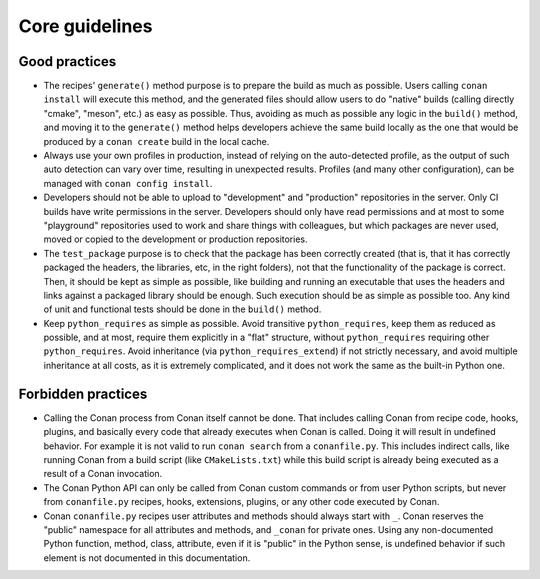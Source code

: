 Core guidelines
===============


Good practices
--------------

- The recipes' ``generate()`` method purpose is to prepare the build as much as possible.
  Users calling ``conan install`` will execute this method, and the generated files should
  allow users to do "native" builds (calling directly "cmake", "meson", etc.) as easy as possible.
  Thus, avoiding as much as possible any logic in the ``build()`` method, and moving it to
  the ``generate()`` method helps developers achieve the same build locally as the one that 
  would be produced by a ``conan create`` build in the local cache.
- Always use your own profiles in production, instead of relying on the auto-detected profile,
  as the output of such auto detection can vary over time, resulting in unexpected results.
  Profiles (and many other configuration), can be managed with ``conan config install``.
- Developers should not be able to upload to "development" and "production" repositories in the server.
  Only CI builds have write permissions in the server. Developers should only have read permissions and 
  at most to some "playground" repositories used to work and share things with colleagues,
  but which packages are never used, moved or copied to the development or production repositories.
- The ``test_package`` purpose is to check that the package has been correctly created (that is, 
  that it has correctly packaged the headers, the libraries, etc, in the right folders), not that
  the functionality of the package is correct. Then, it should be kept as simple as possible, like
  building and running an executable that uses the headers and links against a packaged library
  should be enough. Such execution should be as simple as possible too. Any kind of 
  unit and functional tests should be done in the ``build()`` method.
- Keep ``python_requires`` as simple as possible. Avoid transitive ``python_requires``, keep them
  as reduced as possible, and at most, require them explicitly in a "flat" structure, without
  ``python_requires`` requiring other ``python_requires``. Avoid inheritance (via ``python_requires_extend``)
  if not strictly necessary, and avoid multiple inheritance at all costs, as it is extremely
  complicated, and it does not work the same as the built-in Python one.


Forbidden practices
-------------------

- Calling the Conan process from Conan itself cannot be done. That includes calling
  Conan from recipe code, hooks, plugins, and basically every code that already executes when
  Conan is called. Doing it will result in undefined behavior. For example it is not valid
  to run ``conan search`` from a ``conanfile.py``. This includes indirect calls, like running
  Conan from a build script (like ``CMakeLists.txt``) while this build script is already being
  executed as a result of a Conan invocation.
- The Conan Python API can only be called from Conan custom commands or from user Python scripts, 
  but never from ``conanfile.py`` recipes, hooks, extensions, plugins, or any other code
  executed by Conan.
- Conan ``conanfile.py`` recipes user attributes and methods should always start with ``_``.
  Conan reserves the "public" namespace for all attributes and methods, and ``_conan`` for
  private ones. Using any non-documented Python function, method, class, attribute, even if
  it is "public" in the Python sense, is undefined behavior if such element is not documented
  in this documentation.
